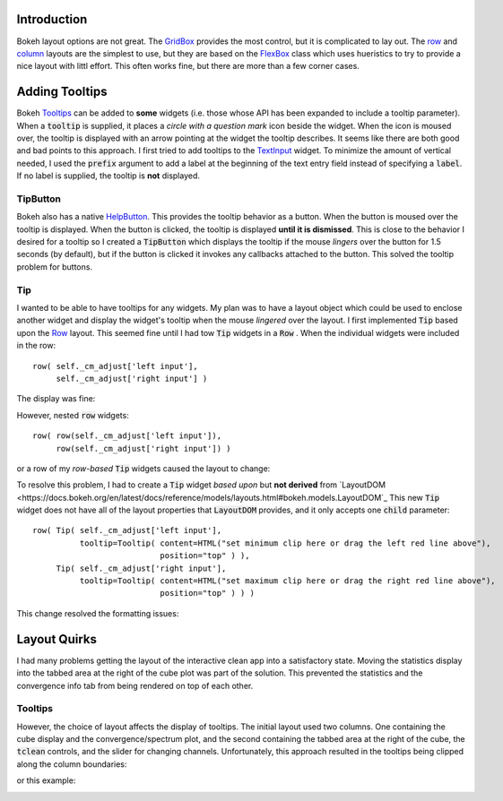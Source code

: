
Introduction
============

Bokeh layout options are not great. The `GridBox <https://docs.bokeh.org/en/latest/docs/reference/models/layouts.html#bokeh.models.GridBox>`_
provides the most control, but it is complicated to lay out. The `row <https://docs.bokeh.org/en/latest/docs/reference/layouts.html#row>`_ and
`column <https://docs.bokeh.org/en/latest/docs/reference/layouts.html#column>`_ layouts are the simplest to use, but they are based on
the `FlexBox <https://docs.bokeh.org/en/latest/docs/reference/models/layouts.html#bokeh.models.FlexBox>`_ class which uses hueristics to
try to provide a nice layout with littl effort. This often works fine, but there are more than a few corner cases.


Adding Tooltips
===============

Bokeh `Tooltips <https://docs.bokeh.org/en/latest/docs/user_guide/interaction/tooltips.html>`_ can be added to **some** widgets (i.e.
those whose API has been expanded to include a tooltip parameter). When a :code:`tooltip` is supplied, it places a *circle with a
question mark* icon beside the widget. When the icon is moused over, the tooltip is displayed with an arrow pointing at the
widget the tooltip describes. It seems like there are both good and bad points to this approach. I first tried to add tooltips to
the `TextInput <https://docs.bokeh.org/en/latest/docs/user_guide/interaction/widgets.html#textinput>`_ widget. To minimize the
amount of vertical needed, I used the :code:`prefix` argument to add a label at the beginning of the text entry field instead of
specifying a :code:`label`. If no label is supplied, the tooltip is **not** displayed.

TipButton
---------

Bokeh also has a native `HelpButton <https://docs.bokeh.org/en/latest/docs/user_guide/interaction/widgets.html#helpbutton>`_.
This provides the tooltip behavior as a button. When the button is moused over the tooltip is displayed. When the button is
clicked, the tooltip is displayed **until it is dismissed**. This is close to the behavior I desired for a tooltip so I created
a :code:`TipButton` which displays the tooltip if the mouse *lingers* over the button for 1.5 seconds (by default), but if the
button is clicked it invokes any callbacks attached to the button. This solved the tooltip problem for buttons.

Tip
----

I wanted to be able to have tooltips for any widgets. My plan was to have a layout object which could be used to enclose another
widget and display the widget's tooltip when the mouse *lingered* over the layout. I first implemented :code:`Tip` based upon the
`Row <https://docs.bokeh.org/en/latest/docs/reference/models/layouts.html#bokeh.models.Row>`_ layout. This seemed fine until
I had tow :code:`Tip` widgets in a :code:`Row` . When the individual widgets were included in the row::

  row( self._cm_adjust['left input'],
       self._cm_adjust['right input'] )

The display was fine:

.. image:: text-widgets-in-row.png
  :width: 400
  :alt: row of widgets

However, nested :code:`row` widgets::

  row( row(self._cm_adjust['left input']),
       row(self._cm_adjust['right input']) )

or a row of my *row-based* :code:`Tip` widgets caused the layout to change:

.. image:: text-widgets-in-nested-rows.png
  :width: 400
  :alt: row of rows

To resolve this problem, I had to create a :code:`Tip` widget *based upon* but **not derived** from
`LayoutDOM <https://docs.bokeh.org/en/latest/docs/reference/models/layouts.html#bokeh.models.LayoutDOM`_
This new :code:`Tip`
widget does not have all of the layout properties that :code:`LayoutDOM` provides, and it only accepts one :code:`child` parameter::

  row( Tip( self._cm_adjust['left input'],
            tooltip=Tooltip( content=HTML("set minimum clip here or drag the left red line above"),
                             position="top" ) ),
       Tip( self._cm_adjust['right input'],
            tooltip=Tooltip( content=HTML("set maximum clip here or drag the right red line above"),
                             position="top" ) ) )

This change resolved the formatting issues:

.. image:: text-widgets-in-tip-from-layoutdom.png
  :width: 400
  :alt: row of Tips

Layout Quirks
=============

I had many problems getting the layout of the interactive clean app into a satisfactory state. Moving the statistics display into the
tabbed area at the right of the cube plot was part of the solution. This prevented the statistics and the convergence info tab
from being rendered on top of each other.

Tooltips
--------

However, the choice of layout affects the display of tooltips. The initial layout used two columns. One containing the cube display
and the convergence/spectrum plot, and the second containing the tabbed area at the right of the cube, the :code:`tclean` controls,
and the slider for changing channels. Unfortunately, this approach resulted in the tooltips being clipped along the column boundaries:

.. image:: clipped-tooltip-1.png
  :width: 400
  :alt: clipped tooltip

or this example:

.. image:: clipped-tooltip-2.png
  :width: 400
  :alt: clipped tooltip


